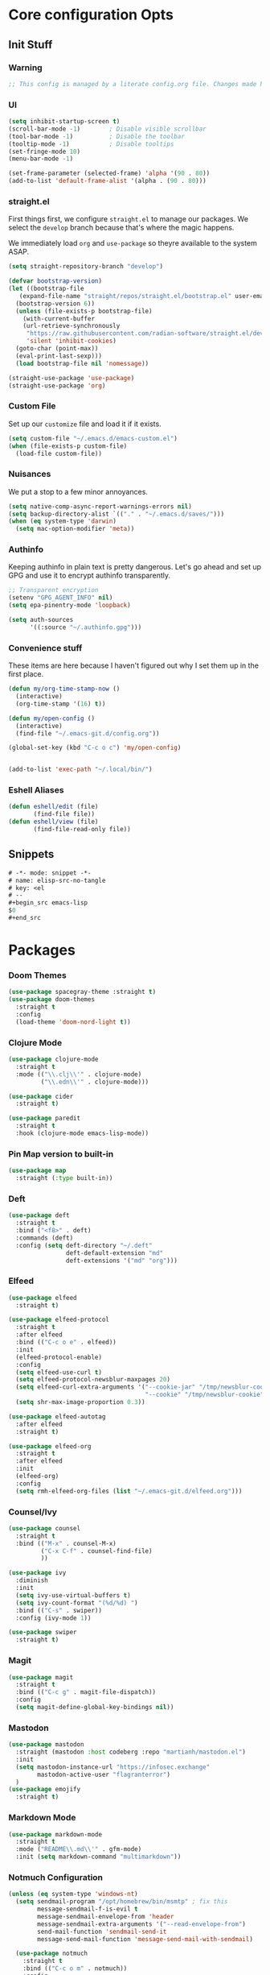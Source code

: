 #+STARTUP: content
#+PROPERTY: header-args :tangle ~/.emacs.d/init.el

* Core configuration Opts
** Init Stuff
*** Warning

#+begin_src emacs-lisp
    ;; This config is managed by a literate config.org file. Changes made here will be overwritten.
#+end_src


*** UI

#+begin_src emacs-lisp
  (setq inhibit-startup-screen t)
  (scroll-bar-mode -1)        ; Disable visible scrollbar
  (tool-bar-mode -1)          ; Disable the toolbar
  (tooltip-mode -1)           ; Disable tooltips
  (set-fringe-mode 10)
  (menu-bar-mode -1)

  (set-frame-parameter (selected-frame) 'alpha '(90 . 80))
  (add-to-list 'default-frame-alist '(alpha . (90 . 80)))
#+end_src


*** straight.el

First things first, we configure =straight.el= to manage our packages. We select the =develop= branch
because that's where the magic happens.

We immediately load =org= and =use-package= so theyre available to the system ASAP.


#+BEGIN_SRC emacs-lisp
  (setq straight-repository-branch "develop")

  (defvar bootstrap-version)
  (let ((bootstrap-file
	 (expand-file-name "straight/repos/straight.el/bootstrap.el" user-emacs-directory))
	(bootstrap-version 6))
    (unless (file-exists-p bootstrap-file)
      (with-current-buffer
	  (url-retrieve-synchronously
	   "https://raw.githubusercontent.com/radian-software/straight.el/develop/install.el"
	   'silent 'inhibit-cookies)
	(goto-char (point-max))
	(eval-print-last-sexp)))
    (load bootstrap-file nil 'nomessage))

  (straight-use-package 'use-package)
  (straight-use-package 'org)
 #+END_SRC


 
*** Custom File

Set up our =customize= file and load it if it exists.


#+BEGIN_SRC emacs-lisp 
  (setq custom-file "~/.emacs.d/emacs-custom.el")
  (when (file-exists-p custom-file)
    (load-file custom-file))
#+END_SRC



*** Nuisances

We put a stop to a few minor annoyances. 
#+BEGIN_SRC emacs-lisp
  (setq native-comp-async-report-warnings-errors nil)
  (setq backup-directory-alist `(("." . "~/.emacs.d/saves/")))
  (when (eq system-type 'darwin)
    (setq mac-option-modifier 'meta))
#+END_SRC



*** Authinfo

Keeping authinfo in plain text is pretty dangerous. Let's go ahead and set up GPG and use it to encrypt authinfo transparently. 
#+BEGIN_SRC emacs-lisp
  ;; Transparent encryption
  (setenv "GPG_AGENT_INFO" nil)
  (setq epa-pinentry-mode 'loopback)

  (setq auth-sources
        '((:source "~/.authinfo.gpg")))
#+END_SRC



*** Convenience stuff

These items are here because I haven't figured out why I set them up in the first place. 
#+BEGIN_SRC emacs-lisp
  (defun my/org-time-stamp-now ()
    (interactive)
    (org-time-stamp '(16) t))

  (defun my/open-config ()
    (interactive)
    (find-file "~/.emacs-git.d/config.org"))
  
  (global-set-key (kbd "C-c o c") 'my/open-config)


  (add-to-list 'exec-path "~/.local/bin/")
#+END_SRC


*** Eshell Aliases

#+begin_src emacs-lisp
  (defun eshell/edit (file)
         (find-file file))
  (defun eshell/view (file)	
         (find-file-read-only file))
#+end_src


** Snippets

#+begin_src emacs-lisp :tangle ~/.emacs.d/snippets/org-mode/elisp-src-no-tangle
# -*- mode: snippet -*-
# name: elisp-src-no-tangle
# key: <el
# --
,#+begin_src emacs-lisp 
$0
,#+end_src
#+end_src


* Packages


*** Doom Themes
#+begin_src emacs-lisp
	(use-package spacegray-theme :straight t)
	(use-package doom-themes
	  :straight t
	  :config
	  (load-theme 'doom-nord-light t))

#+end_src



*** Clojure Mode

#+BEGIN_SRC emacs-lisp
  (use-package clojure-mode
    :straight t
    :mode (("\\.clj\\'" . clojure-mode)
           ("\\.edn\\'" . clojure-mode)))

  (use-package cider
    :straight t)

  (use-package paredit
    :straight t
    :hook (clojure-mode emacs-lisp-mode))
#+END_SRC



*** Pin Map version to built-in
#+begin_src emacs-lisp
  (use-package map
    :straight (:type built-in))
#+end_src



*** Deft
#+BEGIN_SRC emacs-lisp
  (use-package deft
    :straight t
    :bind ("<f8>" . deft)
    :commands (deft)
    :config (setq deft-directory "~/.deft"
                  deft-default-extension "md"
                  deft-extensions '("md" "org")))
#+END_SRC



*** Elfeed
#+BEGIN_SRC emacs-lisp
  (use-package elfeed
    :straight t)

  (use-package elfeed-protocol
    :straight t
    :after elfeed
    :bind (("C-c o e" . elfeed))
    :init
    (elfeed-protocol-enable)
    :config
    (setq elfeed-use-curl t)
    (setq elfeed-protocol-newsblur-maxpages 20)
    (setq elfeed-curl-extra-arguments '("--cookie-jar" "/tmp/newsblur-cookie"
                                        "--cookie" "/tmp/newsblur-cookie"))
    (setq shr-max-image-proportion 0.3))

  (use-package elfeed-autotag
    :after elfeed
    :straight t)

  (use-package elfeed-org
    :straight t
    :after elfeed
    :init
    (elfeed-org)
    :config
    (setq rmh-elfeed-org-files (list "~/.emacs-git.d/elfeed.org")))
#+END_SRC



*** Counsel/Ivy
#+BEGIN_SRC emacs-lisp
  (use-package counsel
    :straight t
    :bind (("M-x" . counsel-M-x)
           ("C-x C-f" . counsel-find-file)
           ))

  (use-package ivy
    :diminish
    :init
    (setq ivy-use-virtual-buffers t)
    (setq ivy-count-format "(%d/%d) ")
    :bind (("C-s" . swiper))
    :config (ivy-mode 1))

  (use-package swiper
    :straight t)

#+END_SRC



*** Magit
#+BEGIN_SRC emacs-lisp
  (use-package magit
    :straight t
    :bind (("C-c g" . magit-file-dispatch))
    :config
    (setq magit-define-global-key-bindings nil))
#+END_SRC



*** Mastodon
#+BEGIN_SRC emacs-lisp
  (use-package mastodon
    :straight (mastodon :host codeberg :repo "martianh/mastodon.el")
    :init
    (setq mastodon-instance-url "https://infosec.exchange"
          mastodon-active-user "flagranterror")
    )
  (use-package emojify
    :straight t)
#+END_SRC



*** Markdown Mode
#+BEGIN_SRC emacs-lisp
  (use-package markdown-mode
    :straight t
    :mode ("README\\.md\\'" . gfm-mode)
    :init (setq markdown-command "multimarkdown"))
#+END_SRC



*** Notmuch Configuration
#+BEGIN_SRC emacs-lisp
(unless (eq system-type 'windows-nt)
  (setq sendmail-program "/opt/homebrew/bin/msmtp" ; fix this 
        message-sendmail-f-is-evil t
        message-sendmail-envelope-from 'header
        message-sendmail-extra-arguments '("--read-envelope-from")
        send-mail-function 'sendmail-send-it
        message-send-mail-function 'message-send-mail-with-sendmail)

  (use-package notmuch
    :straight t
    :bind (("C-c o m" . notmuch))
    :config
    (define-key notmuch-show-mode-map "d"
      (lambda ()
        "Mark Message as Trash"
        (interactive)
        (notmuch-show-tag (list "+deleted" "-inbox"))))
    )
)
  ;; (define-key notmuch-show-mode-map "D"
  ;;   (lambda ()
  ;;     "toggle deleted tag for message"
  ;;     (interactive)
  ;;     (if (member "deleted" (notmuch-show-get-tags))
  ;;         (notmuch-show-tag (list "-deleted"))
  ;;       (notmuch-show-tag (list "+deleted")))))
#+END_SRC



*** Org
**** org-mode
 
***** Basic org install 
#+begin_src emacs-lisp
    (use-package org
      :straight t
      :init
      (defun org-latex-format-headline-colored-keywords-function
          (todo todo-type priority text tags info)
        (concat
         (cond ((string= todo "TODO")(and todo (format "{\\color{red}\\bfseries\\sffamily %s} " todo)))
               ((string= todo "DONE")(and todo (format "{\\color{green}\\bfseries\\sffamily %s} " todo))))
         (and priority (format "\\framebox{\\#%c} " priority))
         text
         (and tags
              (format "\\hfill{}\\textsc{%s}"
                      (mapconcat (lambda (tag) (org-latex-plain-text tag info))
                                 tags ":")))))
#+end_src

***** Set up convenience functions

#+begin_src emacs-lisp 
      (setq org-latex-format-headline-function 'org-latex-format-headline-colored-keywords-function)

      (defun my/get-journal-file-today (&optional visit)
        "Capture to, or optionally visit, today's journal file."
        (interactive)
        (let* (
               (curr-date-stamp (format-time-string "%Y-%m.org"))
               (file-name (expand-file-name curr-date-stamp "~/org/pages/")))
          (if visit
              (find-file file-name)
              (set-buffer (org-capture-target-buffer file-name)))
          (goto-char (point-max))))

      (defun my/visit-journal-file-today ()
        "Visit daily journal file." 
        (interactive)
        (my/get-journal-file-today t))

      (defun my/visit-inbox ()
        (interactive)
        (find-file "~/org/beorg/inbox.org"))

      (defun my/visit-projects ()
        (interactive)
        (find-file "~/org/projects/index.org"))

#+end_src

***** UI and friends

#+begin_src emacs-lisp 
      (setq org-hide-leading-stars t) 
      (setq org-tag-alist '((:startgroup . nil)
                            ("@work" . ?w)("@home" . ?h)
                            (:endgroup . nil)
                            ("@note" . ?o)("@next" . ?n)("@urgent" . ?u)
                            ))
      (setq org-feed-alist
            '(("Krebs"
               "https://krebsonsecurity.com/feed/"
               "~/org/pages/feeds.org" "Krebs on Security")
              ("Bleeping Computer"
               "https://www.bleepingcomputer.com/feed/"
               "~/org/pages/feeds.org" "Bleeping Computer")))

#+end_src

***** Org capture templates

#+begin_src emacs-lisp 
  (setq org-capture-templates
        '(("t" "Inbox TODO"
           entry (file+headline "~/org/beorg/inbox.org" "Todo")
           "* TODO %?\n    SCHEDULED: %t\n %a"
           :empty-lines 1)
          ("b" "Book"
           entry (file "~/org/beorg/reading.org")
           "* %^{TITLE} %^{AUTHOR}p %^{PUBLISHED}p %^{PAGES|Unspec}p %^{RATING}p"
           :empty-lines 1)
          ("J" "Journal TODO"
           entry (function my/get-journal-file-today)
           "* TODO %?\n    SCHEDULED: %t\n  --Entered on %U\n  %i\n  %a"
           :empty-lines 1)
          ("j" "Daily Journal Entry"
           entry (function my/get-journal-file-today)
           "* %? \n  --Entered on %U\n %i\n  %a"
           :empty-lines 1)
          ))

      #+end_src

***** Export org files for Word users

#+begin_src emacs-lisp 
      (defun org-dtp-open (record-location)
        "Visit the dtp message with the given Message-ID."
        (shell-command (concat "open x-devonthink-item:" record-location)))
      (setq org-odt-preferred-output-format "docx")
#+end_src

***** Key bindings 

#+begin_src emacs-lisp 
      :bind (("C-c l" . org-store-link)
             ("C-c c" . org-capture)
             ("C-c a" . org-agenda)
             ("C-c o S" . org-save-all-org-buffers)
             ("C-c p j" . my/visit-journal-file-today)
             ("C-c p i" . my/visit-inbox)
             ("C-c p p" . my/visit-projects)
             ("C-c o p" . org-property-action))

#+end_src

***** Agenda and refile

#+begin_src emacs-lisp 
  :config
  (setq org-agenda-files (list
                          "~/org/pages/"
                          "~/org/beorg/"
                          "~/org/projects/"
                          ))
  (setq org-archive-location "~/org/archived.org::datetree/* Completed")
  (setq org-export-backends '(ascii html icalendar latex odt md))
  (setq org-refile-targets '((org-agenda-files :maxlevel . 2)))
  (setq org-startup-indented t)
  (setq org-log-done t)
  (setq org-skip-scheduled-if-done t)
  (setq org-agenda-skip-scheduled-if-deadline-is-shown t)
  (org-add-link-type "x-devonthink-item" 'org-dtp-open)
  )

#+end_src

**** Org Superstar

#+begin_src emacs-lisp 
  (use-package org-superstar
    :straight t
    :after org
    :hook (org-mode . org-superstar-mode))

#+end_src

**** OL Notmuch

#+begin_src emacs-lisp 
  (unless (eq system-type 'windows-nt)
    (use-package ol-notmuch
      :straight t
      :after org))
#+end_src

**** org-roam
#+BEGIN_SRC emacs-lisp
  (use-package org-roam
    :straight t
    :init
    (setq org-roam-directory (file-truename "~/org/org-roam"))  
    (setq org-roam-dailies-directory "daily/")
    (setq org-roam-dailies-capture-templates
          '(("d" "default" entry
             "* %?"
             :target (file+head "%<%Y_%m_%d>.org"
                                "#+title: %<%Y_%m_%d>\n"))))
    :bind (("C-c r f" . org-roam-node-find)
           ("C-c r r" . org-roam-node-random)
           ("C-c r i" . org-roam-node-insert)
           ("C-c o o" . org-id-get-create)
           ("C-c r a" . org-roam-alias-add)
           ("C-c r b" . org-roam-buffer-toggle)
           ("C-c r t" . org-roam-dailies-goto-today)
           ("C-c r c" . org-roam-dailies-capture-today)
           ("C-c r d" . org-roam-dailies-goto-date)
           )
    :config
    (org-roam-db-autosync-mode)
    )
#+END_SRC



*** Toolbox Tramp 
#+BEGIN_SRC emacs-lisp
  (when (file-exists-p "/usr/bin/toolbox")
    (use-package toolbox-tramp
      :straight (toolbox-tramp :type git
                               :host github
                               :repo "fejfighter/toolbox-tramp")
      :custom
      (toolbox-tramp-flatpak-wrap t))) ; Use `flatpak-spawn' when conecting
#+END_SRC



*** UI Tweaks
#+BEGIN_SRC emacs-lisp
  (use-package diminish
    :straight t)


  (global-set-key (kbd "C-c w w") 'window-swap-states)
#+END_SRC



*** Yasnippets
#+BEGIN_SRC emacs-lisp
  (use-package yasnippet
    :straight t
    :diminish
    :config
    (yas-global-mode 1))

  (use-package yasnippet-snippets
    :straight (yasnippet-snippets :type git
                                  :host github
                                  :repo "AndreaCrotti/yasnippet-snippets")
    :after yasnippet)
#+END_SRC



*** Element Client
#+begin_src emacs-lisp
  (use-package ement
  :straight (ement :type git
                   :host github
                   :repo "alphapapa/ement.el")
  :init
  (defun my/ement-connect ()
    (interactive)
    (ement-connect :uri-prefix "http://localhost:8009")))
#+end_src


* Local Variables
File will prompt to tangle and reload on every save.

;; Local Variables:
;; eval: (add-hook 'after-save-hook (lambda ()(if (y-or-n-p "Reload?")(load-file user-init-file))) nil t)
;; eval: (add-hook 'after-save-hook (lambda ()(if (y-or-n-p "Tangle?")(org-babel-tangle))) nil t)
;; End:
